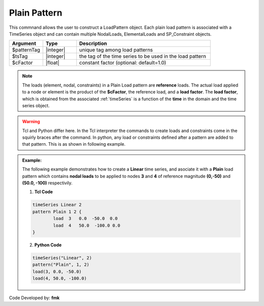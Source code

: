 .. _plainPattern:

Plain Pattern
^^^^^^^^^^^^^

This commnand allows the user to construct a LoadPattern object. Each plain load pattern is associated with a TimeSeries object and can contain multiple NodalLoads, ElementalLoads and SP_Constraint objects.

.. function:: pattern Plain $patternTag $tsTag <-fact $cFactor> {load commands}

.. csv-table:: 
   :header: "Argument", "Type", "Description"
   :widths: 10, 10, 40

   $patternTag, |integer|,   unique tag among load patterns
   $tsTag, |integer|, the tag of the time series to be used in the load pattern
   $cFactor, |float|, constant factor (optional: default=1.0)


.. note::
   
   The loads (element, nodal, constraints) in a Plain Load pattern are **reference** loads. The actual load applied to a node or element is the product of the **$cFactor**, the reference load, and a **load factor**. The **load factor**, which is obtained from the associated :ref:`timeSeries` is a function of the **time** in the domain and the time series object.

.. warning::

   Tcl and Python differ here. In the Tcl interpreter the commands to create loads and constraints come in the squirly braces after the command. In python, any load or constraints defined after a pattern are added to that pattern. This is as shown in following example.

.. admonition:: Example:

   The following example demonstrates how to create a **Linear** time series, and asociate it with a **Plain** load pattern which contains **nodal loads** to be applied to nodes **3** and **4** of reference magnitude **(0,-50)** and **(50.0, -100)** respectivily. 

   1. **Tcl Code**

   .. code-block:: tcl

      timeSeries Linear 2
      pattern Plain 1 2 {
      	      load  3   0.0  -50.0  0.0
    	      load  4   50.0  -100.0 0.0
      }

   2. **Python Code**

   .. code-block:: python

      timeSeries("Linear", 2)
      pattern("Plain", 1, 2)
      load(3, 0.0, -50.0)
      load(4, 50.0, -100.0)



Code Developed by: **fmk**